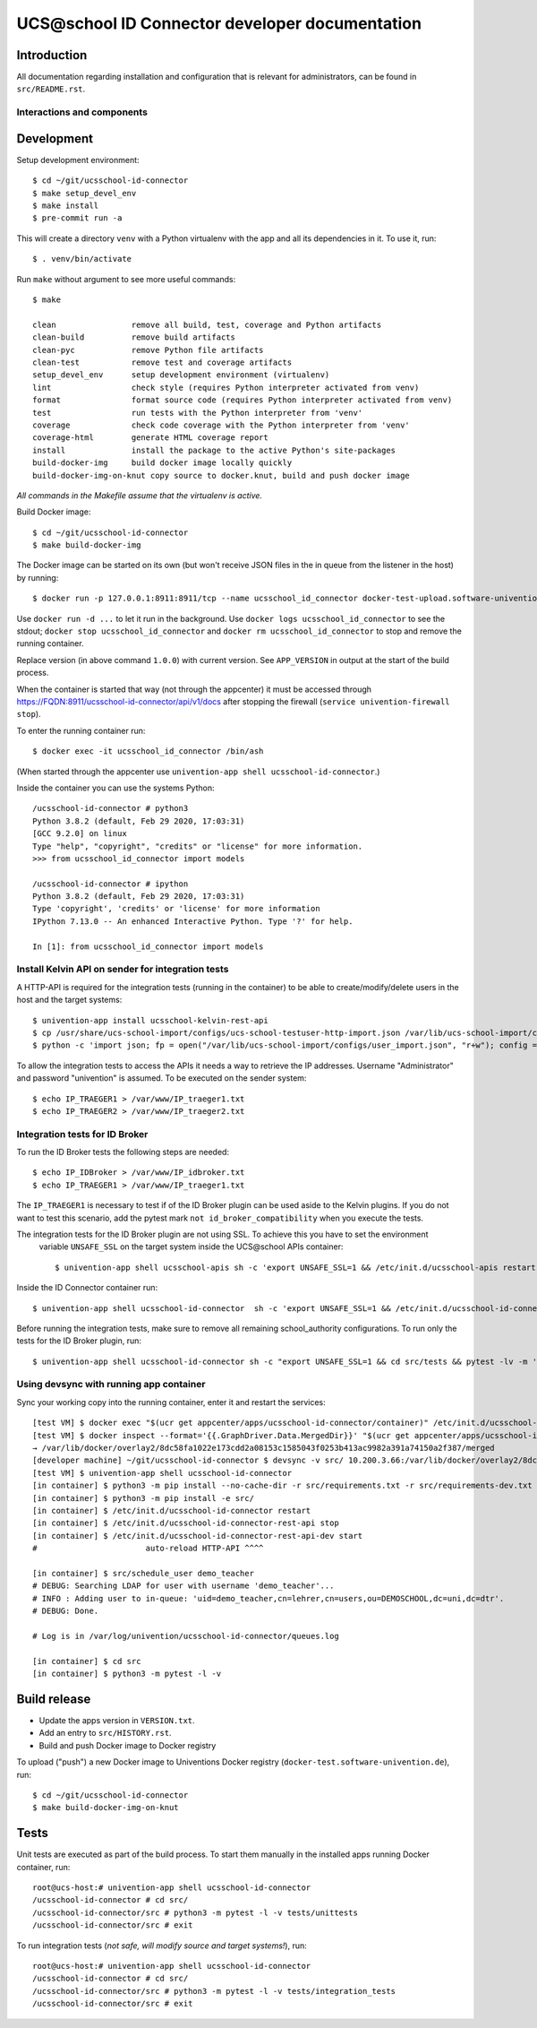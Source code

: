 UCS\@school ID Connector developer documentation
================================================

|python| |license| |code style|

Introduction
------------

All documentation regarding installation and configuration that is relevant for administrators, can be found in ``src/README.rst``.

Interactions and components
^^^^^^^^^^^^^^^^^^^^^^^^^^^

|diagram_details|

Development
-----------

Setup development environment::

    $ cd ~/git/ucsschool-id-connector
    $ make setup_devel_env
    $ make install
    $ pre-commit run -a

This will create a directory ``venv`` with a Python virtualenv with the app and all its dependencies in it. To use it, run::

    $ . venv/bin/activate

Run ``make`` without argument to see more useful commands::

    $ make

    clean                remove all build, test, coverage and Python artifacts
    clean-build          remove build artifacts
    clean-pyc            remove Python file artifacts
    clean-test           remove test and coverage artifacts
    setup_devel_env      setup development environment (virtualenv)
    lint                 check style (requires Python interpreter activated from venv)
    format               format source code (requires Python interpreter activated from venv)
    test                 run tests with the Python interpreter from 'venv'
    coverage             check code coverage with the Python interpreter from 'venv'
    coverage-html        generate HTML coverage report
    install              install the package to the active Python's site-packages
    build-docker-img     build docker image locally quickly
    build-docker-img-on-knut copy source to docker.knut, build and push docker image

*All commands in the Makefile assume that the virtualenv is active.*

Build Docker image::

    $ cd ~/git/ucsschool-id-connector
    $ make build-docker-img

The Docker image can be started on its own (but won't receive JSON files in the in queue from the listener in the host) by running::

    $ docker run -p 127.0.0.1:8911:8911/tcp --name ucsschool_id_connector docker-test-upload.software-univention.de/ucsschool-id-connector:1.0.0

Use ``docker run -d ...`` to let it run in the background. Use ``docker logs ucsschool_id_connector`` to see the stdout; ``docker stop ucsschool_id_connector`` and ``docker rm ucsschool_id_connector`` to stop and remove the running container.

Replace version (in above command ``1.0.0``) with current version. See ``APP_VERSION`` in output at the start of the build process.


When the container is started that way (not through the appcenter) it must be accessed through https://FQDN:8911/ucsschool-id-connector/api/v1/docs after stopping the firewall (``service univention-firewall stop``).

To enter the running container run::

    $ docker exec -it ucsschool_id_connector /bin/ash

(When started through the appcenter use ``univention-app shell ucsschool-id-connector``.)

Inside the container you can use the systems Python::

    /ucsschool-id-connector # python3
    Python 3.8.2 (default, Feb 29 2020, 17:03:31)
    [GCC 9.2.0] on linux
    Type "help", "copyright", "credits" or "license" for more information.
    >>> from ucsschool_id_connector import models

    /ucsschool-id-connector # ipython
    Python 3.8.2 (default, Feb 29 2020, 17:03:31)
    Type 'copyright', 'credits' or 'license' for more information
    IPython 7.13.0 -- An enhanced Interactive Python. Type '?' for help.

    In [1]: from ucsschool_id_connector import models


Install Kelvin API on sender for integration tests
^^^^^^^^^^^^^^^^^^^^^^^^^^^^^^^^^^^^^^^^^^^^^^^^^^

A HTTP-API is required for the integration tests (running in the container) to be able to create/modify/delete users in the host and the target systems::

    $ univention-app install ucsschool-kelvin-rest-api
    $ cp /usr/share/ucs-school-import/configs/ucs-school-testuser-http-import.json /var/lib/ucs-school-import/configs/user_import.json
    $ python -c 'import json; fp = open("/var/lib/ucs-school-import/configs/user_import.json", "r+w"); config = json.load(fp); config["configuration_checks"] = ["defaults", "mapped_udm_properties"]; config["mapped_udm_properties"] = ["phone", "e-mail", "organisation"]; fp.seek(0); json.dump(config, fp, indent=4, sort_keys=True); fp.close()'

To allow the integration tests to access the APIs it needs a way to retrieve the IP addresses. Username "Administrator" and password "univention" is assumed. To be executed on the sender system::

    $ echo IP_TRAEGER1 > /var/www/IP_traeger1.txt
    $ echo IP_TRAEGER2 > /var/www/IP_traeger2.txt


Integration tests for ID Broker
^^^^^^^^^^^^^^^^^^^^^^^^^^^^^^^

To run the ID Broker tests the following steps are needed::

    $ echo IP_IDBroker > /var/www/IP_idbroker.txt
    $ echo IP_TRAEGER1 > /var/www/IP_traeger1.txt

The ``IP_TRAEGER1`` is necessary to test if of the ID Broker plugin can be used aside to the
Kelvin plugins. If you do not want to test this scenario, add the pytest mark ``not id_broker_compatibility``
when you execute the tests.

The integration tests for the ID Broker plugin are not using SSL. To achieve this you have to set the environment
 variable ``UNSAFE_SSL`` on the target system inside the UCS\@school APIs container::

    $ univention-app shell ucsschool-apis sh -c 'export UNSAFE_SSL=1 && /etc/init.d/ucsschool-apis restart'

Inside the ID Connector container run::

    $ univention-app shell ucsschool-id-connector  sh -c 'export UNSAFE_SSL=1 && /etc/init.d/ucsschool-id-connector restart'

Before running the integration tests, make sure to remove all remaining school_authority configurations.
To run only the tests for the ID Broker plugin, run::

    $ univention-app shell ucsschool-id-connector sh -c "export UNSAFE_SSL=1 && cd src/tests && pytest -lv -m 'id_broker'"


Using devsync with running app container
^^^^^^^^^^^^^^^^^^^^^^^^^^^^^^^^^^^^^^^^

Sync your working copy into the running container, enter it and restart the services::

    [test VM] $ docker exec "$(ucr get appcenter/apps/ucsschool-id-connector/container)" /etc/init.d/ucsschool-id-connector stop
    [test VM] $ docker inspect --format='{{.GraphDriver.Data.MergedDir}}' "$(ucr get appcenter/apps/ucsschool-id-connector/container)"
    → /var/lib/docker/overlay2/8dc58fa1022e173cdd2a08153c1585043f0253b413ac9982a391a74150a2f387/merged
    [developer machine] ~/git/ucsschool-id-connector $ devsync -v src/ 10.200.3.66:/var/lib/docker/overlay2/8dc58fa1022e173cdd2a08153c1585043f0253b413ac9982a391a74150a2f387/merged/ucsschool-id-connector/
    [test VM] $ univention-app shell ucsschool-id-connector
    [in container] $ python3 -m pip install --no-cache-dir -r src/requirements.txt -r src/requirements-dev.txt
    [in container] $ python3 -m pip install -e src/
    [in container] $ /etc/init.d/ucsschool-id-connector restart
    [in container] $ /etc/init.d/ucsschool-id-connector-rest-api stop
    [in container] $ /etc/init.d/ucsschool-id-connector-rest-api-dev start
    #                       auto-reload HTTP-API ^^^^

    [in container] $ src/schedule_user demo_teacher
    # DEBUG: Searching LDAP for user with username 'demo_teacher'...
    # INFO : Adding user to in-queue: 'uid=demo_teacher,cn=lehrer,cn=users,ou=DEMOSCHOOL,dc=uni,dc=dtr'.
    # DEBUG: Done.

    # Log is in /var/log/univention/ucsschool-id-connector/queues.log

    [in container] $ cd src
    [in container] $ python3 -m pytest -l -v


Build release
-------------

* Update the apps version in ``VERSION.txt``.
* Add an entry to ``src/HISTORY.rst``.
* Build and push Docker image to Docker registry

To upload ("push") a new Docker image to Univentions Docker registry (``docker-test.software-univention.de``), run::

    $ cd ~/git/ucsschool-id-connector
    $ make build-docker-img-on-knut


Tests
-----

Unit tests are executed as part of the build process. To start them manually in the installed apps running Docker container, run::

    root@ucs-host:# univention-app shell ucsschool-id-connector
    /ucsschool-id-connector # cd src/
    /ucsschool-id-connector/src # python3 -m pytest -l -v tests/unittests
    /ucsschool-id-connector/src # exit

To run integration tests (*not safe, will modify source and target systems!*), run::

    root@ucs-host:# univention-app shell ucsschool-id-connector
    /ucsschool-id-connector # cd src/
    /ucsschool-id-connector/src # python3 -m pytest -l -v tests/integration_tests
    /ucsschool-id-connector/src # exit



.. |license| image:: https://img.shields.io/badge/License-AGPL%20v3-orange.svg
    :alt: GNU AGPL V3 license
    :target: https://www.gnu.org/licenses/agpl-3.0
.. |python| image:: https://img.shields.io/badge/python-3.8-blue.svg
    :alt: Python 3.8
    :target: https://www.python.org/downloads/release/python-382/
.. |code style| image:: https://img.shields.io/badge/code%20style-black-000000.svg
    :alt: Code style: black
    :target: https://github.com/psf/black
.. |diagram_overview| image:: src/static/ucsschool-id-connector_overview.png
    :alt: Diagram with an overview of the master 2 master sync
.. |diagram_details| image:: src/static/ucsschool-id-connector_details.png
    :alt: Diagram with the technical details of the master 2 master sync
